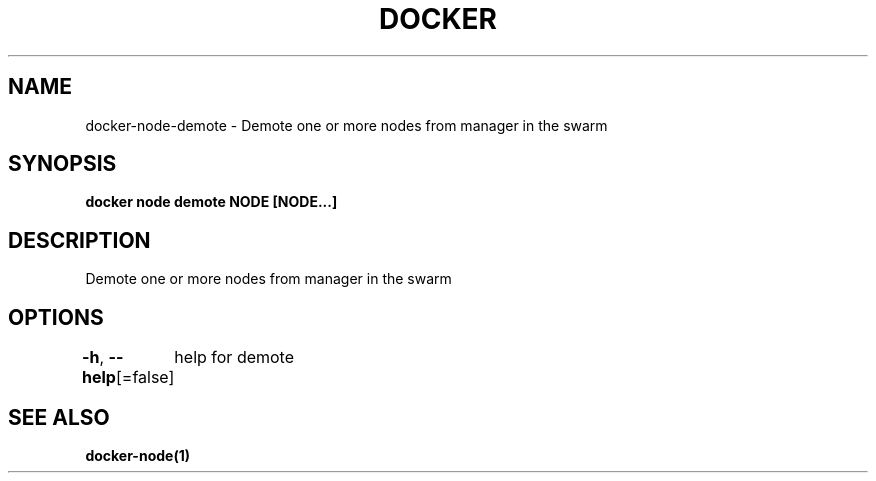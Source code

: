 .nh
.TH "DOCKER" "1" "Aug 2023" "Docker Community" "Docker User Manuals"

.SH NAME
.PP
docker-node-demote - Demote one or more nodes from manager in the swarm


.SH SYNOPSIS
.PP
\fBdocker node demote NODE [NODE...]\fP


.SH DESCRIPTION
.PP
Demote one or more nodes from manager in the swarm


.SH OPTIONS
.PP
\fB-h\fP, \fB--help\fP[=false]
	help for demote


.SH SEE ALSO
.PP
\fBdocker-node(1)\fP
